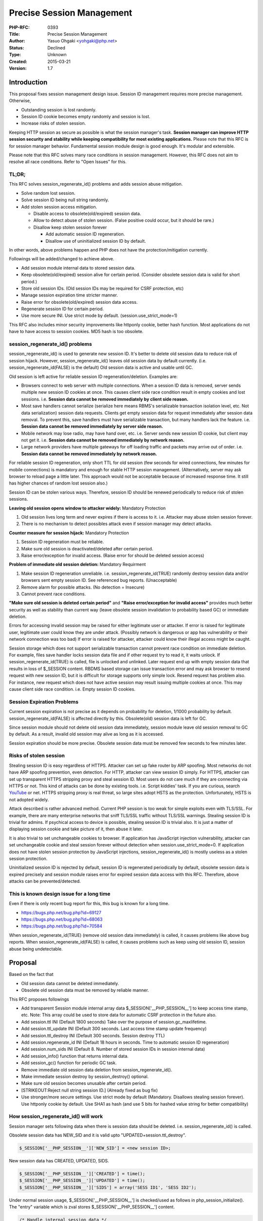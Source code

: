 Precise Session Management
==========================

:PHP-RFC: 0393
:Title: Precise Session Management
:Author: Yasuo Ohgaki <yohgaki@php.net>
:Status: Declined
:Type: Unknown
:Created: 2015-03-21
:Version: 1.7

Introduction
------------

This proposal fixes session management design issue. Session ID
management requires more precise management. Otherwise,

-  Outstanding session is lost randomly.
-  Session ID cookie becomes empty randomly and session is lost.
-  Increase risks of stolen session.

Keeping HTTP session as secure as possible is what the session manager's
task. **Session manager can improve HTTP session security and stability
while keeping compatibility for most existing applications.** Please
note that this RFC is for session manager behavior. Fundamental session
module design is good enough. It's modular and extensible.

Please note that this RFC solves many race conditions in session
management. However, this RFC does not aim to resolve all race
conditions. Refer to "Open Issues" for this.

TL;DR;
~~~~~~

This RFC solves session_regenerate_id() problems and adds session abuse
mitigation.

-  Solve random lost session.
-  Solve session ID being null string randomly.
-  Add stolen session access mitigation.

   -  Disable access to obsolete(old/expired) session data.
   -  Allow to detect abuse of stolen session. (False positive could
      occur, but it should be rare.)
   -  Disallow keep stolen session forever

      -  Add automatic session ID regeneration.
      -  Disallow use of uninitialized session ID by default.

In other words, above problems happen and PHP does not have the
protection/mitigation currently.

Followings will be added/changed to achieve above.

-  Add session module internal data to stored session data.
-  Keep obsolete(old/expired) session alive for certain period.
   (Consider obsolete session data is valid for short period.)
-  Store old session IDs. (Old session IDs may be required for CSRF
   protection, etc)
-  Manage session expiration time stricter manner.
-  Raise error for obsolete(old/expired) session data access.
-  Regenerate session ID for certain period.
-  Use more secure INI. Use strict mode by default.
   (session.use_strict_mode=1)

This RFC also includes minor security improvements like httponly cookie,
better hash function. Most applications do not have to have access to
session cookies. MD5 hash is too obsolete.

session_regenerate_id() problems
~~~~~~~~~~~~~~~~~~~~~~~~~~~~~~~~

session_regenerate_id() is used to generate new session ID. It's better
to delete old session data to reduce risk of session hijack. However,
session_regenerate_id() leaves old session data by default currently.
(i.e. session_regenerate_id(FALSE) is the default) Old session data is
active and usable until GC.

Old session is left active for reliable session ID
regeneration/deletion. Examples are:

-  Browsers connect to web server with multiple connections. When a
   session ID data is removed, server sends multiple new session ID
   cookies at once. This causes client side race condition result in
   empty cookies and lost sessions. i.e. **Session data cannot be
   removed immediately by client side reason.**
-  Most save handlers cannot serialize (serialize here means RBMS's
   serializable transaction isolation level, etc. Not data
   serialization) session data requests. Clients get empty session data
   for request immediately after session data removal. To prevent this,
   save handlers must have serializable transaction, but many handlers
   lack the feature. i.e. **Session data cannot be removed immediately
   by server side reason.**
-  Mobile network may lose radio, may have hand over, etc. i.e. Server
   sends new session ID cookie, but client may not get it. i.e.
   **Session data cannot be removed immediately by network reason.**
-  Large network providers have multiple gateways for off loading
   traffic and packets may arrive out of order. i.e. **Session data
   cannot be removed immediately by network reason.**

For reliable session ID regeneration, only short TTL for old session
(few seconds for wired connections, few minutes for mobile connections)
is mandatory and enough for stable HTTP session management.
(Alternatively, server may ask browser to reload page a little later.
This approach would not be acceptable because of increased response
time. It still has higher chances of random lost session also.)

Session ID can be stolen various ways. Therefore, session ID should be
renewed periodically to reduce risk of stolen sessions.

**Leaving old session opens window to attacker widely:** Mandatory
Protection

#. Old session lives long term and never expires if there is access to
   it. i.e. Attacker may abuse stolen session forever.
#. There is no mechanism to detect possibles attack even if session
   manager may detect attacks.

**Counter measure for session hijack:** Mandatory Protection

#. Session ID regeneration must be reliable.
#. Make sure old session is deactivated/deleted after certain period.
#. Raise error/exception for invalid access. (Raise error for should be
   deleted session access)

**Problem of immediate old session deletion:** Mandatory Requirment

#. Make session ID regeneration unreliable. i.e.
   session_regenerate_id(TRUE) randomly destroy session data and/or
   browsers sent empty session ID. See referenced bug reports.
   (Unacceptable)
#. Remove alarm for possible attacks. (No detection = Insecure)
#. Cannot prevent race conditions.

**"Make sure old session is deleted certain period"** and **"Raise
error/exception for invalid access"** provides much better security as
well as stability than current way (leave obsolete session invalidation
to probability based GC) or immediate deletion.

Errors for accessing invalid session may be raised for either legitimate
user or attacker. If error is raised for legitimate user, legitimate
user could know they are under attack. (Possibly network is dangerous or
app has vulnerability or their network connection was too bad) If error
is raised for attacker, attacker could know their illegal access might
be caught.

Session storage which does not support serializable transaction cannot
prevent race condition on immediate deletion. For example, files save
handler locks session data file and if other request try to read it, it
waits unlock. If session_regenerate_id(TRUE) is called, file is unlocked
and unlinked. Later request end up with empty session data that results
in loss of $_SESSION content. RBDMS based storage can issue transaction
error and may ask browser to resend request with new session ID, but it
is difficult for storage supports only simple lock. Resend request has
problem also. For instance, new request which does not have active
session may result issuing multiple cookies at once. This may cause
client side race condition. i.e. Empty session ID cookies.

Session Expiration Problems
~~~~~~~~~~~~~~~~~~~~~~~~~~~

Current session expiration is not precise as it depends on probability
for deletion, 1/1000 probability by default.
session_regenerate_id(FALSE) is affected directly by this. Obsolete(old)
session data is left for GC.

Since session module should not delete old session data immediately,
session module leave old session removal to GC by default. As a result,
invalid old session may alive as long as it is accessed.

Session expiration should be more precise. Obsolete session data must be
removed few seconds to few minutes later.

Risks of stolen session
~~~~~~~~~~~~~~~~~~~~~~~

Stealing session ID is easy regardless of HTTPS. Attacker can set up
fake router by ARP spoofing. Most networks do not have ARP spoofing
prevention, even detection. For HTTP, attacker can view session ID
simply. For HTTPS, attacker can set up transparent HTTPS stripping proxy
and steal session ID. Most users do not care much if they are connecting
via HTTPS or not. This kind of attacks can be done by existing tools.
i.e. Script kiddies' task. If you are curious, search
`YouTube <https://www.youtube.com/results?search_query=arp%20spoofing%20tutorial&sm=3>`__
or net. HTTPS stripping proxy is real threat, so large sites adopt HSTS
as the protection. Unfortunately, HSTS is not adopted widely.

Attack described is rather advanced method. Current PHP session is too
weak for simple exploits even with TLS/SSL. For example, there are many
enterprise networks that sniff TLS/SSL traffic without TLS/SSL warnings.
Stealing session ID is trivial for admins. If psychical access to device
is possible, stealing session ID is trivial also. It is just a matter of
displaying session cookie and take picture of it, then abuse it later.

It is also trivial to set unchangeable cookies to browser. If
application has JavaScript injection vulnerability, attacker can set
unchangeable cookie and steal session forever without detection when
session.use_strict_mode=0. If application does not have stolen session
protection by JavaScript injections, session_regenerate_id() is mostly
useless as a stolen session protection.

Uninitialized session ID is rejected by default, session ID is
regenerated periodically by default, obsolete session data is expired
precisely and session module raises error for expired session data
access with this RFC. Therefore, above attacks can be
prevented/detected.

This is known design issue for a long time
~~~~~~~~~~~~~~~~~~~~~~~~~~~~~~~~~~~~~~~~~~

Even if there is only recent bug report for this, this bug is known for
a long time.

-  https://bugs.php.net/bug.php?id=69127
-  https://bugs.php.net/bug.php?id=68063
-  https://bugs.php.net/bug.php?id=70584

When session_regenerate_id(TRUE) (remove old session data immediately)
is called, it causes problems like above bug reports. When
session_regenerate_id(FALSE) is called, it causes problems such as keep
using old session ID, session abuse being undetectable.

Proposal
--------

Based on the fact that

-  Old session data cannot be deleted immediately.
-  Obsolete old session data must be removed by reliable manner.

This RFC proposes followings

-  Add transparent Session module internal array data
   $_SESSION['__PHP_SESSION__'] to keep access time stamp, etc. Note:
   This array could be used to store data for automatic CSRF protection
   in the future also.
-  Add session.ttl INI (Default 1800 seconds) Take over the purpose of
   session.gc_maxlifetime.
-  Add session.ttl_update INI (Default 300 seconds. Last access time
   stamp update frequency)
-  Add session.ttl_destroy INI (Default 300 seconds. Session destroy
   TTL)
-  Add session.regenerate_id INI (Default 18 hours in seconds. Time to
   automatic session ID regeneration)
-  Add session.num_sids INI (Default 8. Number of stored session IDs in
   session internal data)
-  Add session_info() function that returns internal data.
-  Add session_gc() function for periodic GC task.
-  Remove immediate old session data deletion from
   session_regenerate_id().
-  Make immediate session destroy by session_destroy() optional.
-  Make sure old session becomes unusable after certain period.
-  [STRIKEOUT:Reject null string session ID.] (Already fixed as bug fix)
-  Use stronger/more secure settings. Use strict mode by default
   (Mandatory. Disallows stealing session forever). Use httponly cookie
   by default. Use SHA1 as hash (and use 5 bits for hashed value string
   for better compatibility)

How session_regenerate_id() will work
~~~~~~~~~~~~~~~~~~~~~~~~~~~~~~~~~~~~~

Session manager sets following data when there is session data should be
deleted. i.e. session_regenerate_id() is called.

Obsolete session data has NEW_SID and it is valid upto
"UPDATED+session.ttl_destroy".

.. code:: php

     $_SESSION['__PHP_SESSION__']['NEW_SID'] = <new session ID>;

New session data has CREATED, UPDATED, SIDS.

.. code:: php

     $_SESSION['__PHP_SESSION__']['CREATED'] = time();
     $_SESSION['__PHP_SESSION__']['UPDATED'] = time();
     $_SESSION['__PHP_SESSION__']['SIDS'] = array('SESS ID1', 'SESS ID2');

Under normal session usage, $_SESSION['__PHP_SESSION__'] is checked/used
as follows in php_session_initialize(). The "entry" variable which is
zval stores $_SESSION['__PHP_SESSION__'] content.

.. code:: c

   /* Handle internal session data */
   entry = zend_hash_str_find(Z_ARRVAL_P(Z_REFVAL(PS(http_session_vars))),
                      PSDK_ARRAY, sizeof(PSDK_ARRAY)-1);
   if (entry) {
       zval *new_sid, *created, *updated;

       ZVAL_COPY(&PS(internal_data), entry);
       if (php_session_validate_internal_data(&PS(internal_data)) == FAILURE) {
           php_session_set_timestamps(1);
           /* Do not raise error for PHP7, but PHP 8 */
           /*
           php_error_docref(NULL, E_WARNING, "Broken internal session data detected. Broken data has been wiped");
           */
       }
       zend_hash_str_del(Z_ARRVAL_P(Z_REFVAL(PS(http_session_vars))),
               PSDK_ARRAY, sizeof(PSDK_ARRAY)-1);
       new_sid = zend_hash_str_find(Z_ARRVAL(PS(internal_data)),
               PSDK_NEW_SID, sizeof(PSDK_NEW_SID)-1);
       created = zend_hash_str_find(Z_ARRVAL(PS(internal_data)),
               PSDK_CREATED, sizeof(PSDK_CREATED)-1);
       updated = zend_hash_str_find(Z_ARRVAL(PS(internal_data)),
               PSDK_UPDATED, sizeof(PSDK_UPDATED)-1);

       /* Check destroyed/regenerated session TTL is reached */
       if (new_sid && Z_LVAL_P(updated) + PS(ttl_destroy) < now) {
           switch (Z_TYPE_P(new_sid)) {
               case IS_STRING:
               php_error_docref(NULL, E_NOTICE,
                "Obsolete session data access detected. Possible "
                "security incident, but alert could be false positive. "
                "(Decendant session ID: %s)", Z_STRVAL_P(new_sid));
               /* Fall through */
               case IS_NULL:
                   php_session_destroy(-1);
                   /* Back to active state */
                   PS(session_status) = php_session_active;
                   goto retry;
                   break;
               default:
                   /* Should not happen */
                   php_error_docref(NULL, E_ERROR,
                        "Malformed NEW_SID: %d", Z_TYPE_P(new_sid));
                   break;
           }
       } else if (Z_LVAL_P(updated) + PS(ttl) < now) {
           /* Check newly created session TTL is reached */
           php_session_destroy(-1);
           /* Back to active state */
           PS(session_status) = php_session_active;
           goto retry;
       }

       /* Check regenerate ID is required */
       if (PS(regenerate_id) > 0 && Z_LVAL_P(created) + PS(regenerate_id) < now) {
           php_session_regenerate_id(0);
           return;
       }

       if (!new_sid) {
           /* Update outstanding session timestamps */
           updated = zend_hash_str_find(Z_ARRVAL(PS(internal_data)),
           PSDK_UPDATED, sizeof(PSDK_UPDATED)-1);
           if (Z_LVAL_P(updated) + PS(ttl_update)  < now) {
               php_session_set_timestamps(0);
           }
       } else {
           /* Send new SID again if needed */
           php_session_send_new_sid(new_sid);
       }
   } else {
       /* Newly created session */
       php_session_set_timestamps(1);
   }

User will not see $_SESSION['__PHP_SESSION__'] array as it is
removed/added upon session data serialization internally by session
module. User may get $_SESSION['__PHP_SESSION__'] contents via
session_info() function.

When session_regenerate_id()/session_destroy() is called, session module
keeps old session up to ini_get('session.ttl_destroy').

Users may add $_SESSION['__PHP_SESSION__']. When this is happened,
session module raises E_WARNING and replace with the session internal
data.

Why session.ttl_destroy default is 300 seconds and configurable
^^^^^^^^^^^^^^^^^^^^^^^^^^^^^^^^^^^^^^^^^^^^^^^^^^^^^^^^^^^^^^^

Session data may be lost when network connection is unstable. For
example, when user enter elevator or subway, connection can be lost in a
way that session data is lost. 300 seconds would be enough for most
elevators. However, it may not be enough for subways. PHP developer may
require longer TTL for better stability.

Some PHP developers may want to be more stricter/shorter TTL even if it
could result in lost session on occasions. They may set 30 seconds TTL
which would be long enough for stable connection in most cases.

Why session.regenerate_id default is 18 hours
^^^^^^^^^^^^^^^^^^^^^^^^^^^^^^^^^^^^^^^^^^^^^

Shorter is better for stolen session abuse mitigation. However, many
apps rely on "fixed session ID". Therefore, the default is set to rather
long period. 18 hours is probably good enough for daily use.

OWASP Mobile Top 10 recommends,

   Good timeout periods vary widely according to the sensitivity of the
   app, one's own risk profile, etc., but some good guidelines are:
   15 minutes for high security applications
   30 minutes for medium security applications
   1 hour for low security applications

https://www.owasp.org/index.php/Mobile_Top_10_2014-M9#Lack_of_Adequate_Timeout_Protection

Why this is more secure than now
^^^^^^^^^^^^^^^^^^^^^^^^^^^^^^^^

Currently, users must call session_regenerate_id(FALSE) to have
relatively stable session. Therefore, old session data is valid as long
as it is accessed even if it should be discarded as invalid session.
Attackers can take advantage of this behavior to keep stolen session
forever, disabling GC by periodic access to stolen session.

Since current session depends on probability based GC, low traffic site
may keep obsolete session data for long period. This behavior helps
attackers also.

$_SESSION['*PHP_SESSION*'] data definition
~~~~~~~~~~~~~~~~~~~~~~~~~~~~~~~~~~~~~~~~~~

-  $_SESSION['__PHP_SESSION__']['CREATED'] : Session data creation time.
   Used for automatic session ID regeneration.
-  $_SESSION['__PHP_SESSION__']['UPDATED'] : Update time. UNIX time.
   Used for TTL management.
-  $_SESSION['__PHP_SESSION__']['NEW_SID'] : New session ID generated by
   session_regenerate_id(). If this is set, it means this session is
   obsolete. New session ID string is set for regenerate ID. NULL is set
   for destroyed.
-  $_SESSION['__PHP_SESSION__']['NEW_SID_SENT'] : Set if NEW_SID is
   resent to client. Used to prevent browser cookie storage race
   condition. UNIX time.
-  $_SESSION['__PHP_SESSION__']['SIDS'] : Stores previously used session
   IDs up to 8 IDs. Number of stored old session IDs are defined by
   session.num_sids INI.

Change session_destroy()
~~~~~~~~~~~~~~~~~~~~~~~~

Accept bool parameter for session data removal.

.. code:: php

   bool session_destroy([bool $immediate_removal=FALSE]) 

Add session_info()
~~~~~~~~~~~~~~~~~~

Returns session internal data array for session management.

.. code:: php

   array session_info(void) 

Example return value.

::

   array(3) {
     ["CREATED"]=>
     int(%d)
     ["UPDATED"]=>
     int(%d)
     ["SIDS"]=>
     array(9) {
       [2]=>
       string(32) "%s"
       [3]=>
       string(32) "%s"
       [4]=>
       string(32) "%s"
       [5]=>
       string(32) "%s"
       [6]=>
       string(32) "%s"
       [7]=>
       string(32) "%s"
       [8]=>
       string(32) "%s"
       [9]=>
       string(32) "%s"
       [10]=>
       string(32) "%s"
     }
   }

Add session_gc()
~~~~~~~~~~~~~~~~

Probability based expiration for obsolete sessions is no longer required
with TTL time stamp. However, garbage will be left. Therefore, there
should be GC API for cron task for instance.

.. code:: php

   int session_gc(void) // Returns number of deleted session data

.. _add-session_info-1:

Add session_info()
~~~~~~~~~~~~~~~~~~

Session ID may be used for security purposes such as CSRF protection,
`input validation <secure_serialization>`__, etc. When session ID is
regenerated, these protections may not work. This function returns array
of session IDs where smallest numeric key is the oldest and stores up to
8 IDs. Number of stored SIDs are configurable by session.num_sids INI.

.. code:: php

   array session_info(void) // Returns session internal data array 

Add session.ttl
~~~~~~~~~~~~~~~

Even though session.gc_maxlifetime could be used for TLL, it is no
longer proper INI for session expiration control. There should be proper
INI for TTL value. session.gc_maxlifetime is there for systems that
cannot perform periodic GC by session_gc() function.

Backward Incompatible Changes
-----------------------------

-  If user script has \__PHP_SESSION_\_ key in $_SESSION, it may break
   application.
-  Raised errors for stricter session management may break application.
-  Direct reading/decoding session data will see the \__PHP_SESSION_\_
   data. There are 3rd party libraries that read/write PHP encoded
   session data. New key may break apps use these libraries.
-  Applications/Framework's tests may be broken by logic/data change.
-  If old/new PHP is mixed, old PHP will see new PHP's internal data
   structure.
-  Although it is not recommended, user may rely on fixed session ID for
   CSRF protections. Automatic session ID regeneration breaks these
   applications. NOTE: Automatic session ID regeneration may be
   disabled. (session.regenerate_id=0)
-  JavaScript accesses session cookie may be broken. To enable access,
   session.cookie_httponly=0.

Proposed PHP Version(s)
-----------------------

PHP 7.1

SAPIs Impacted
--------------

-  None

Impact to Existing Extensions
-----------------------------

-  Session
-  Modules have session save handlers, session serialize handlers.

New Constants
-------------

-  None

php.ini Defaults
----------------

If there are any php.ini settings then list:

-  hardcoded default values
-  php.ini-development values
-  php.ini-production values

New

-  "session.ttl = 1800" for all. (1800 seconds. Replaces
   session.gc_maxlifetime. INI_ALL)
-  "session.ttl_update = 300" for all. (300 seconds. TTL update
   frequency. If TTL is updated for every request, lazy_write won't
   work. INI_ALL)
-  "session.ttl_destroy = 300" for all. (300 seconds. TTL value for
   removing obsolete session. INI_ALL)
-  "session.regenerate_id = 64800" for all. (64800 seconds (18 hours).
   Time to automatic session ID regeneration. 0 for disable it. INI_ALL)

Existing

-  "session.gc_divisor = 5000" for all. Currently, 100 hardcoded, 1000
   for development/production. Changed since less frequent GC is
   required with new session management.
-  "session.gc_maxlifetime = 3600" for all. Currently 1440. This value
   should be larger than "session.ttl".
-  "session.use_strict_mode = 1" for all. Currently 0. Initializing
   session by uninitialized session ID allows attackers to abuse.
-  "session.hash_function = 1" for all. Compiled default is 0 currently.
   INIs' are 1.
-  "session.hash_bits_per_characters = 5" for all. Compiled default is 4
   currently. INIs' are 5.
-  "session.cookie_httponly = 1" for all. Currently 0 for all.

Open Issues
-----------

Open issues are supposed to be addressed before vote. However, a issue
cannot be solved due to lack of a feature in server and client.

This RFC resolves many race conditions in session management, it is
important to note unresolved race condition. For example, this RFC does
not resolve a race condition perfectly when session ID sent from server,
but client didn't get it. This RFC only sends new session ID only once
if this happened. It is possible that client misses second session ID
sent.

Such case may cause inconsistent session state because client will
update old session until it gets new session ID.

Currently there is no feasible way that synchronizes server and client
data. To fix this issue, both server and client must have
synchronization mechanism like distributed transaction. i.e. Reliable
lock/transaction mechanism for both server and client. Without it, PHP
has to rely on "eventually consistent" session management and this RFC
does it as much as possible.

Unaffected PHP Functionality
----------------------------

Other than session management, there is no affected functionality.

Future Scope
------------

Fully automatic/site wide CSRF protection may be introduced with
$_SESSION['__PHP_SESSION__'] and rewrite var feature.

Vote
----

Requires 2/3 vote is required. Current RFC process does not require 2/3
vote to pass. If there are solid and reasonable oppositions, it should
be take into consideration to improve RFC/implementation. Please
disclose the reason why if you oppose this RFC.

Vote starts 2016-03-09-09:00(UTC) and ends 2016-03-23-09:00(UTC)

Question: Precise Session Data Management
~~~~~~~~~~~~~~~~~~~~~~~~~~~~~~~~~~~~~~~~~

Voting Choices
^^^^^^^^^^^^^^

-  Yes
-  No

Patches and Tests
-----------------

-  https://github.com/php/php-src/pull/1734

References
----------

-  http://us3.php.net/session_regenerate_id
-  https://bugs.php.net/bug.php?id=68063 (Bug report)
-  https://bugs.php.net/bug.php?id=69127 (Bug report)
-  https://bugs.php.net/bug.php?id=70584 (Bug report)
-  https://bugs.php.net/bug.php?id=65746 (FR/Bug report)
-  https://bugs.php.net/bug.php?id=11100 (FR)
-  https://wiki.php.net/rfc/session-lock-ini#proposal_4_-_lazy_destroy
   (Previous attempt)
-  https://wiki.php.net/rfc/secure_serialization

ChangeLog
---------

-  2016/01/31 - Add note for session.lazy_write.
-  2016/01/29 - Use actual C code for logic.
-  2016/01/25 - Remove TTL and TTL_UPDATE from *PHP_SESSION*.
-  2016/01/23 - Remove session_ids() in favor of session_info()
-  2016/01/22 - Added PR. Modified RFC according to PR.
-  2016/01/14 - Added session storage race condition.
-  2015/12/30 - Added session_ids() function.
-  2015/12/24 - Include automatic session ID regeneration.
-  2015/12/24 - Added TL;DR; section.
-  2015/12/23 - Update RFC to use <nowiki>$_SESSION['*PHP_SESSION*']
   array.
-  2015/12/18 - Update RFC to use
   <nowiki>$_SESSION['*SESSION_INTERNAL*'] array.
-  2015/03/21 - Added new session ID handling.
-  2015/03/20 - Change INI directive name.
-  2014/03/19 - Add exception option as Stas suggested.
-  2014/03/18 - Change RFC to propose time stamping.
-  2013/10/30 - Added details and message option.
-  2013/10/29 - Created RFC

Additional Metadata
-------------------

:Date Created: 2013-10-30
:Date Updated: 2016-01-29
:First Published At: http://wiki.php.net/rfc/session_regenerate_id
:Original Authors: Yasuo Ohgaki yohgaki@php.net
:Renamed: https://wiki.php.net/rfc/precise_session_management
:Slug: precise_session_management
:Wiki URL: https://wiki.php.net/rfc/precise_session_management

